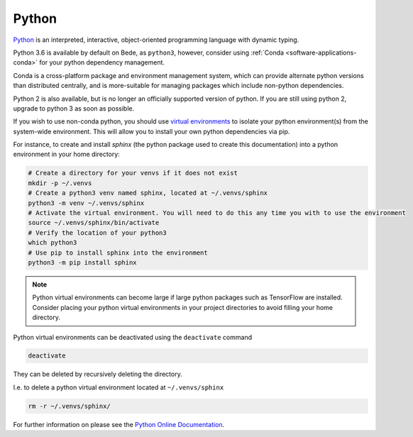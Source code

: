 .. _software-python:

Python
======

`Python <https://www.python.org/>`__ is an interpreted, interactive, object-oriented programming language with dynamic typing.

Python 3.6 is available by default on Bede, as ``python3``, however, consider using :ref:`Conda <software-applications-conda>` for your python dependency management.

Conda is a cross-platform package and environment management system, which can provide alternate python versions than distributed centrally, and is more-suitable for managing packages which include non-python dependencies. 

Python 2 is also available, but is no longer an officially supported version of python. 
If you are still using python 2, upgrade to python 3 as soon as possible.

If you wish to use non-conda python, you should use `virtual environments <https://docs.python.org/3/library/venv.html>`__ to isolate your python environment(s) from the system-wide environment.
This will allow you to install your own python dependencies via pip.


For instance, to create and install `sphinx` (the python package used to create this documentation) into a python environment in your home directory:

.. code-block:: bash

   # Create a directory for your venvs if it does not exist
   mkdir -p ~/.venvs
   # Create a python3 venv named sphinx, located at ~/.venvs/sphinx
   python3 -m venv ~/.venvs/sphinx
   # Activate the virtual environment. You will need to do this any time you with to use the environment
   source ~/.venvs/sphinx/bin/activate
   # Verify the location of your python3
   which python3
   # Use pip to install sphinx into the environment
   python3 -m pip install sphinx

.. note::
  
   Python virtual environments can become large if large python packages such as TensorFlow are installed. 
   Consider placing your python virtual environments in your project directories to avoid filling your home directory.


Python virtual environments can be deactivated using the ``deactivate`` command

.. code-block:: bash

   deactivate

They can be deleted by recursively deleting the directory.

I.e. to delete a python virtual environment located at ``~/.venvs/sphinx``

.. code-block:: bash

    rm -r ~/.venvs/sphinx/


For further information on please see the `Python Online Documentation <https://docs.python.org/3/index.html>`__.

